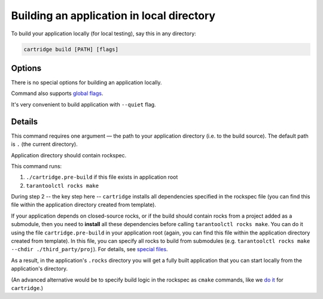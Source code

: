 Building an application in local directory
==========================================

To build your application locally (for local testing), say this in any directory:

.. code-block:: bash

    cartridge build [PATH] [flags]

Options
-------

There is no special options for building an application locally.

Command also supports `global flags <./global_flags.rst>`_.

It's very convenient to build application with ``--quiet`` flag.

Details
-------

This command requires one argument — the path to your application directory
(i.e. to the build source). The default path is ``.`` (the current directory).

Application directory should contain rockspec.

This command runs:

1. ``./cartridge.pre-build`` if this file exists in application root
2. ``tarantoolctl rocks make``

During step 2 -- the key step here -- ``cartridge`` installs all dependencies
specified in the rockspec file (you can find this file within the application
directory created from template).

If your application depends on closed-source rocks, or if the build should contain
rocks from a project added as a submodule, then you need to **install** all these
dependencies before calling ``tarantoolctl rocks make``.
You can do it using the file ``cartridge.pre-build`` in your application root
(again, you can find this file within the application directory created from template).
In this file, you can specify all rocks to build from submodules
(e.g. ``tarantoolctl rocks make --chdir ./third_party/proj``).
For details, see `special files <../special_files.rst>`_.

As a result, in the application's ``.rocks`` directory you will get a fully built
application that you can start locally from the application's directory.

(An advanced alternative would be to specify build logic in the
rockspec as ``cmake`` commands, like we
`do it <https://github.com/tarantool/cartridge/blob/master/cartridge-scm-1.rockspec#L26>`_
for ``cartridge``.)
